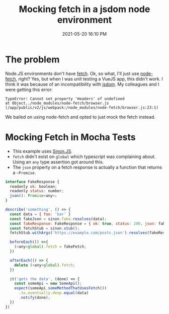:PROPERTIES:
:ID:       E1B879BC-EF8C-40E9-B8C4-55923A1A9D76
:END:
#+title: Mocking fetch in a jsdom node environment
#+date: 2021-05-20 16:10 PM
#+updated: 2021-05-20 18:41 PM
#+filetags: :javascript:testing:typescript:

* The problem
  Node.JS environments don't have [[https://developer.mozilla.org/en-US/docs/Web/API/Fetch_API/Using_Fetch][fetch]]. Ok, so what, I'll just use [[https://github.com/node-fetch/node-fetch][node-fetch]],
  right? Yes, but when I was unit testing a VueJS app, this didn't work. I think
  it was because of an incompatibility with [[https://github.com/jsdom/jsdom][jsdom]]. My colleagues and I were
  getting this error:

  #+begin_src
    TypeError: Cannot set property 'Headers' of undefined
    at Object../node_modules/node-fetch/browser.js (/app/public/v2/js/webpack:/node_modules/node-fetch/browser.js:23:1)
  #+end_src

  We bailed on using node-fetch and opted to just mock the fetch instead.

* Mocking Fetch in Mocha Tests
  - This example uses [[https://sinonjs.org/][Sinon.JS]].
  - ~fetch~ didn't exist on ~global~ which typescript was complaining about.
    Using an ~any~ type assertion got around this.
  - The ~json~ property on a fetch response is actually a function that returns
    a ~~Promise~.

  #+begin_src javascript
    interface FakeResponse {
      readonly ok: boolean;
      readonly status: number;
      json(): Promise<any>;
    }

    describe('something', () => {
      const data = { foo: 'bar' }
      const fakeJson = sinon.fake.resolves(data);
      const fakeResponse: FakeResponse = { ok: true, status: 200, json: fakeJson };
      const fetchStub = sinon.stub();
      fetchStub.withArgs('https://example.com/posts.json').resolves(fakeResponse);

      beforeEach(() =>{
        (<any>global).fetch = fakeFetch;
      })

      afterEach(() => {
        delete (<any>global).fetch;
      })

      it('gets the data', (done) => {
        const someApi = new SomeApi();
        expect(someApi.someMethodThatUsesFetch())
          .to.eventually.deep.equal(data)
          .notify(done);
      })
    })
  #+end_src
